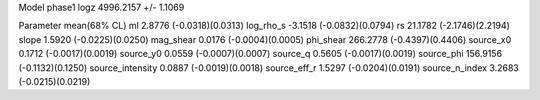 Model phase1
logz            4996.2157 +/- 1.1069

Parameter            mean(68% CL)
ml                   2.8776 (-0.0318)(0.0313)
log_rho_s            -3.1518 (-0.0832)(0.0794)
rs                   21.1782 (-2.1746)(2.2194)
slope                1.5920 (-0.0225)(0.0250)
mag_shear            0.0176 (-0.0004)(0.0005)
phi_shear            266.2778 (-0.4397)(0.4406)
source_x0            0.1712 (-0.0017)(0.0019)
source_y0            0.0559 (-0.0007)(0.0007)
source_q             0.5605 (-0.0017)(0.0019)
source_phi           156.9156 (-0.1132)(0.1250)
source_intensity     0.0887 (-0.0019)(0.0018)
source_eff_r         1.5297 (-0.0204)(0.0191)
source_n_index       3.2683 (-0.0215)(0.0219)
